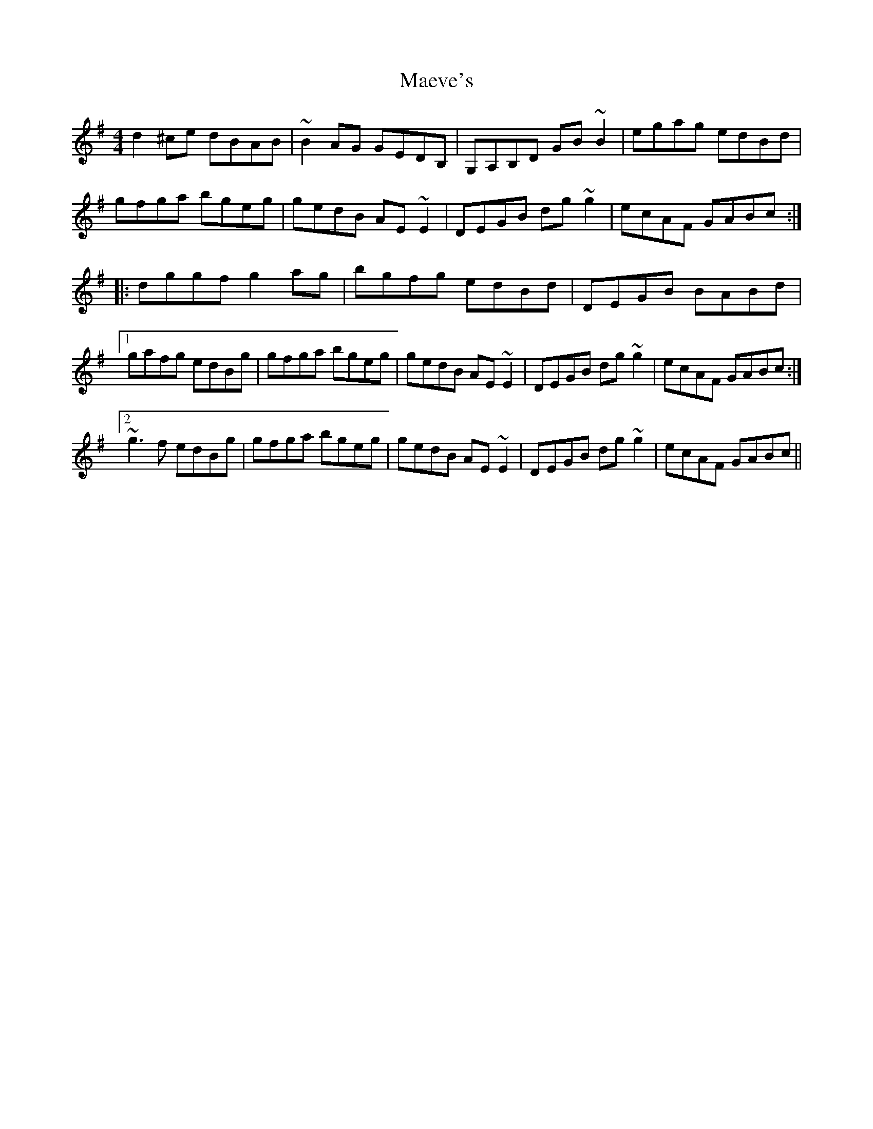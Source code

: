X: 1
T: Maeve's
Z: snorre
S: https://thesession.org/tunes/2501#setting2501
R: reel
M: 4/4
L: 1/8
K: Gmaj
d2^ce dBAB|~B2AG GEDB,|G,A,B,D GB~B2|egag edBd|
gfga bgeg|gedB AE~E2|DEGB dg~g2|ecAF GABc:|
|:dggf g2ag|bgfg edBd|DEGB BABd|
[1 gafg edBg|gfga bgeg|gedB AE~E2|DEGB dg~g2|ecAF GABc:|
[2 ~g3f edBg|gfga bgeg|gedB AE~E2|DEGB dg~g2|ecAF GABc||
